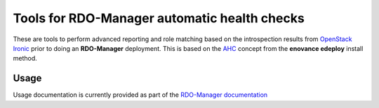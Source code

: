 Tools for RDO-Manager automatic health checks
=============================================

These are tools to perform advanced reporting and role matching based on the
introspection results from `OpenStack Ironic`_ prior to doing an
**RDO-Manager** deployment. This is based on the `AHC`_ concept from the
**enovance edeploy** install method.

.. _OpenStack Ironic: https://wiki.openstack.org/wiki/Ironic
.. _AHC: https://github.com/enovance/edeploy/blob/master/docs/AHC.rst

Usage
-----

Usage documentation is currently provided as part of the
`RDO-Manager documentation`_

.. _RDO-Manager documentation: https://repos.fedorapeople.org/repos/openstack-m/instack-undercloud/html/index.html

